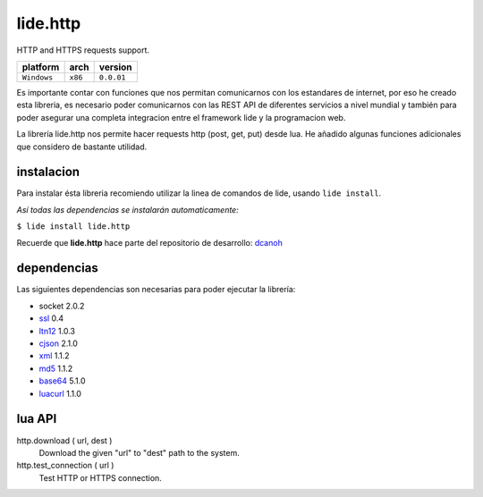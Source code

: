 .. _dcanoh:  http://github.com/lidesdk/repos/dcanoh.rst>`.
.. _ssl:     https://github.com/lidesdk/repos/blob/master/stable/ssl/readme.rst
.. _ltn12:   https://github.com/lidesdk/repos/blob/master/stable/ltn12/readme.rst
.. _cjson:   https://github.com/lidesdk/repos/blob/master/stable/cjson/readme.rst
.. _xml:     https://github.com/lidesdk/repos/blob/master/stable/xml/readme.rst
.. _md5:     https://github.com/lidesdk/repos/blob/master/stable/md5/readme.rst
.. _base64:  https://github.com/lidesdk/base64/readme.rst
.. _luacurl: https://github.com/lidesdk/repos/blob/master/stable/luacurl/readme.rst


lide.http
=========

HTTP and HTTPS requests support.

===============  ==========  ==============
  platform          arch        version
===============  ==========  ==============
  ``Windows``      ``x86``      ``0.0.01``
===============  ==========  ==============

Es importante contar con funciones que nos permitan comunicarnos con los estandares de internet, por
eso he creado esta libreria, es necesario poder comunicarnos con las REST API de diferentes servicios
a nivel mundial y también para poder asegurar una completa integracion entre el framework lide y la 
programacion web.

La librería lide.http nos permite hacer requests http (post, get, put) desde lua. He añadido algunas 
funciones adicionales que considero de bastante utilidad.


instalacion
^^^^^^^^^^^

Para instalar ésta libreria recomiendo utilizar la linea de comandos de lide, usando ``lide install``.

*Así todas las dependencias se instalarán automaticamente:*

``$ lide install lide.http``

Recuerde que **lide.http** hace parte del repositorio de desarrollo: dcanoh_


dependencias
^^^^^^^^^^^^

Las siguientes dependencias son necesarias para poder ejecutar la librería:

- socket 2.0.2
- ssl_  0.4
- ltn12_ 1.0.3
- cjson_ 2.1.0
- xml_ 1.1.2
- md5_ 1.1.2
- base64_ 5.1.0
- luacurl_ 1.1.0

lua API
^^^^^^^

http.download ( url, dest )
	Download the given "url" to "dest" path to the system.

http.test_connection ( url )
	Test HTTP or HTTPS connection.